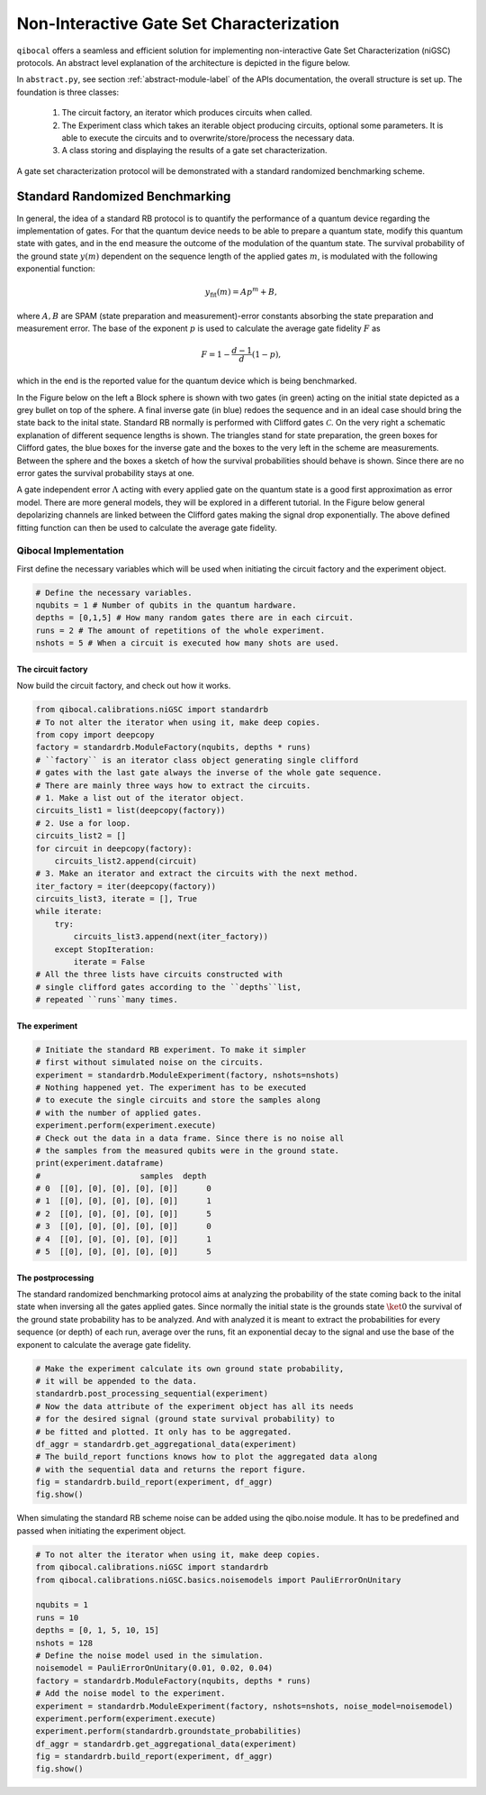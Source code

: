 
=========================================
Non-Interactive Gate Set Characterization
=========================================

``qibocal`` offers a seamless and efficient solution for implementing non-interactive Gate Set Characterization (niGSC) protocols.
An abstract level explanation of the architecture is depicted in the figure below.


.. image:: images/qibocal_niGSC.png
  :width: 700
  :alt: Diagram explaining how non-interactive gate set characterization works on an abstract level.


In ``abstract.py``, see section :ref:`abstract-module-label` of the APIs documentation,
the overall structure is set up.
The foundation is three classes:

    1. The circuit factory, an iterator which produces circuits when called.
    2. The Experiment class which takes an iterable object producing circuits, optional some parameters. It is able to execute the circuits and to overwrite/store/process the necessary data.
    3. A class storing and displaying the results of a gate set characterization.

A gate set characterization protocol will be demonstrated with a standard randomized benchmarking scheme.

Standard Randomized Benchmarking
================================

In general, the idea of a standard RB protocol is to quantify the performance of a quantum device
regarding the implementation of gates.
For that the quantum device needs to be able to prepare a quantum state, modify this quantum state with gates,
and in the end measure the outcome of the modulation of the quantum state.
The survival probability of the ground state :math:`y(m)` dependent on the sequence length
of the applied gates :math:`m`, is modulated with the following exponential function:

.. math::
    y_{\text{fit}}(m) = Ap^m+B,

where :math:`A, B` are SPAM (state preparation and measurement)-error constants  absorbing the state preparation and measurement error.
The base of the exponent :math:`p` is used to calculate the average gate fidelity :math:`F` as

.. math::
    F = 1-\frac{d-1}{d}(1-p),

which in the end is the reported value for the quantum device which is being benchmarked.

In the Figure below on the left a Block sphere is shown with two gates (in green) acting on the initial state
depicted as a grey bullet on top of the sphere. A final inverse gate (in blue) redoes the sequence and
in an ideal case should bring the state back to the inital state.
Standard RB normally is performed with Clifford gates :math:`\mathcal{C}`.
On the very right a schematic explanation of different sequence lengths is shown.
The triangles stand for state preparation, the green boxes for Clifford gates, the blue boxes for
the inverse gate and the boxes to the very left in the scheme are measurements.
Between the sphere and the boxes a sketch of how the survival probabilities should behave
is shown. Since there are no error gates the survival probability stays at one.


.. image:: images/StandardRB_noerror.png
  :width: 700
  :alt: Error less Bloch sphere next to an image depicting the survival probability vs sequence length next to an image of state preparation + unitary manipulation + measurements

A gate independent error :math:`\Lambda` acting with every applied gate on the quantum state
is a good first approximation as error model.
There are more general models, they will be explored in a different tutorial.
In the Figure below general depolarizing channels are linked between the Clifford gates making
the signal drop exponentially.
The above defined fitting function can then be used to calculate the average gate fidelity.

.. image:: images/StandardRB_error.png
  :width: 700
  :alt: Error Bloch sphere next to an image depicting the survival probability vs sequence length next to an image of state preparation + unitary manipulation + measurements


Qibocal Implementation
^^^^^^^^^^^^^^^^^^^^^^

First define the necessary variables which will be used when initiating the
circuit factory and the experiment object.

.. code-block:: python

    # Define the necessary variables.
    nqubits = 1 # Number of qubits in the quantum hardware.
    depths = [0,1,5] # How many random gates there are in each circuit.
    runs = 2 # The amount of repetitions of the whole experiment.
    nshots = 5 # When a circuit is executed how many shots are used.

The circuit factory
"""""""""""""""""""

Now build the circuit factory, and check out how it works.

.. code-block:: python

    from qibocal.calibrations.niGSC import standardrb
    # To not alter the iterator when using it, make deep copies.
    from copy import deepcopy
    factory = standardrb.ModuleFactory(nqubits, depths * runs)
    # ``factory`` is an iterator class object generating single clifford
    # gates with the last gate always the inverse of the whole gate sequence.
    # There are mainly three ways how to extract the circuits.
    # 1. Make a list out of the iterator object.
    circuits_list1 = list(deepcopy(factory))
    # 2. Use a for loop.
    circuits_list2 = []
    for circuit in deepcopy(factory):
        circuits_list2.append(circuit)
    # 3. Make an iterator and extract the circuits with the next method.
    iter_factory = iter(deepcopy(factory))
    circuits_list3, iterate = [], True
    while iterate:
        try:
            circuits_list3.append(next(iter_factory))
        except StopIteration:
            iterate = False
    # All the three lists have circuits constructed with
    # single clifford gates according to the ``depths``list,
    # repeated ``runs``many times.

The experiment
""""""""""""""

.. code-block:: python

    # Initiate the standard RB experiment. To make it simpler
    # first without simulated noise on the circuits.
    experiment = standardrb.ModuleExperiment(factory, nshots=nshots)
    # Nothing happened yet. The experiment has to be executed
    # to execute the single circuits and store the samples along
    # with the number of applied gates.
    experiment.perform(experiment.execute)
    # Check out the data in a data frame. Since there is no noise all
    # the samples from the measured qubits were in the ground state.
    print(experiment.dataframe)
    #                     samples  depth
    # 0  [[0], [0], [0], [0], [0]]      0
    # 1  [[0], [0], [0], [0], [0]]      1
    # 2  [[0], [0], [0], [0], [0]]      5
    # 3  [[0], [0], [0], [0], [0]]      0
    # 4  [[0], [0], [0], [0], [0]]      1
    # 5  [[0], [0], [0], [0], [0]]      5

The postprocessing
""""""""""""""""""

The standard randomized benchmarking protocol aims at analyzing the probability
of the state coming back to the inital state when inversing all the gates applied gates.
Since normally the initial state is the grounds state :math:`\ket{0}` the survival
of the ground state probability has to be analyzed.
And with analyzed it is meant to extract the probabilities for every sequence (or depth)
of each run, average over the runs, fit an exponential decay to the signal and use the
base of the exponent to calculate the average gate fidelity.

.. code-block:: python

    # Make the experiment calculate its own ground state probability,
    # it will be appended to the data.
    standardrb.post_processing_sequential(experiment)
    # Now the data attribute of the experiment object has all its needs
    # for the desired signal (ground state survival probability) to
    # be fitted and plotted. It only has to be aggregated.
    df_aggr = standardrb.get_aggregational_data(experiment)
    # The build_report functions knows how to plot the aggregated data along
    # with the sequential data and returns the report figure.
    fig = standardrb.build_report(experiment, df_aggr)
    fig.show()

.. image:: images/Example_standardRB_report.png
  :width: 600
  :alt: Screenshot of Report when executing the code from above

When simulating the standard RB scheme noise can be added using the qibo.noise module.
It has to be predefined and passed when initiating the experiment object.

.. code-block:: python

    # To not alter the iterator when using it, make deep copies.
    from qibocal.calibrations.niGSC import standardrb
    from qibocal.calibrations.niGSC.basics.noisemodels import PauliErrorOnUnitary

    nqubits = 1
    runs = 10
    depths = [0, 1, 5, 10, 15]
    nshots = 128
    # Define the noise model used in the simulation.
    noisemodel = PauliErrorOnUnitary(0.01, 0.02, 0.04)
    factory = standardrb.ModuleFactory(nqubits, depths * runs)
    # Add the noise model to the experiment.
    experiment = standardrb.ModuleExperiment(factory, nshots=nshots, noise_model=noisemodel)
    experiment.perform(experiment.execute)
    experiment.perform(standardrb.groundstate_probabilities)
    df_aggr = standardrb.get_aggregational_data(experiment)
    fig = standardrb.build_report(experiment, df_aggr)
    fig.show()

.. image:: images/Example_standardRBerror_report.png
  :width: 600
  :alt: Screenshot of Report when executing the code from above
